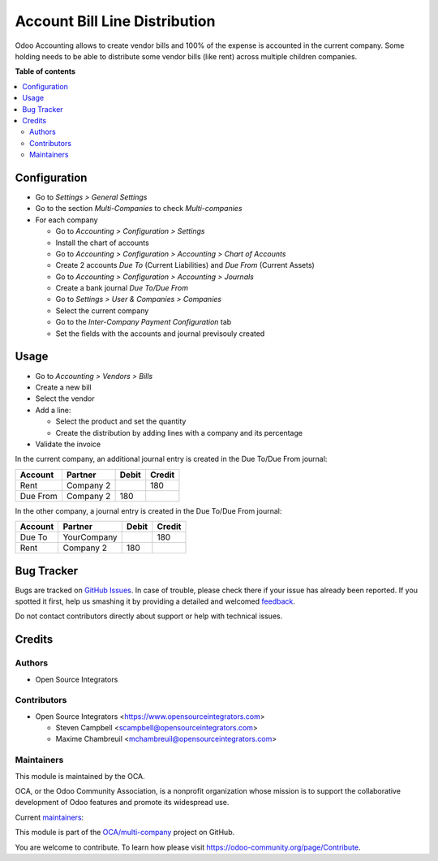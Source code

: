==============================
Account Bill Line Distribution
==============================

.. !!!!!!!!!!!!!!!!!!!!!!!!!!!!!!!!!!!!!!!!!!!!!!!!!!!!
   !! This file is generated by oca-gen-addon-readme !!
   !! changes will be overwritten.                   !!
   !!!!!!!!!!!!!!!!!!!!!!!!!!!!!!!!!!!!!!!!!!!!!!!!!!!!

.. |badge1| image:: https://img.shields.io/badge/maturity-Beta-yellow.png
    :target: https://odoo-community.org/page/development-status
    :alt: Beta
.. |badge2| image:: https://img.shields.io/badge/licence-AGPL--3-blue.png
    :target: http://www.gnu.org/licenses/agpl-3.0-standalone.html
    :alt: License: AGPL-3
.. |badge3| image:: https://img.shields.io/badge/github-OCA%2Fmulti--company-lightgray.png?logo=github
    :target: https://github.com/OCA/multi-company/tree/12.0/account_bill_line_distribution
    :alt: OCA/multi-company
.. |badge4| image:: https://img.shields.io/badge/weblate-Translate%20me-F47D42.png
    :target: https://translation.odoo-community.org/projects/multi-company-12-0/multi-company-12-0-account_bill_line_distribution
    :alt: Translate me on Weblate
.. |badge5| image:: https://img.shields.io/badge/runbot-Try%20me-875A7B.png
    :target: https://runbot.odoo-community.org/runbot/133/12.0
    :alt: Try me on Runbot

|badge1| |badge2| |badge3| |badge4| |badge5| 

Odoo Accounting allows to create vendor bills and 100% of the expense is
accounted in the current company. Some holding needs to be able to distribute
some vendor bills (like rent) across multiple children companies.

**Table of contents**

.. contents::
   :local:

Configuration
=============

* Go to *Settings > General Settings*
* Go to the section *Multi-Companies* to check *Multi-companies*
* For each company

  * Go to *Accounting > Configuration > Settings*
  * Install the chart of accounts
  * Go to *Accounting > Configuration > Accounting > Chart of Accounts*
  * Create 2 accounts *Due To* (Current Liabilities) and *Due From* (Current Assets)
  * Go to *Accounting > Configuration > Accounting > Journals*
  * Create a bank journal *Due To/Due From*
  * Go to *Settings > User & Companies > Companies*
  * Select the current company
  * Go to the *Inter-Company Payment Configuration* tab
  * Set the fields with the accounts and journal previsouly created

Usage
=====

* Go to *Accounting > Vendors > Bills*
* Create a new bill
* Select the vendor
* Add a line:

  * Select the product and set the quantity
  * Create the distribution by adding lines with a company and its percentage

* Validate the invoice

In the current company, an additional journal entry is created in the Due
To/Due From journal:

+---------------+-----------+--------+--------+
| Account       | Partner   | Debit  | Credit |
+===============+===========+========+========+
| Rent          | Company 2 |        | 180    |
+---------------+-----------+--------+--------+
| Due From      | Company 2 | 180    |        |
+---------------+-----------+--------+--------+

In the other company, a journal entry is created in the Due To/Due From
journal:

+---------------+---------------+--------+--------+
| Account       | Partner       | Debit  | Credit |
+===============+===============+========+========+
| Due To        | YourCompany   |        | 180    |
+---------------+---------------+--------+--------+
| Rent          | Company 2     | 180    |        |
+---------------+---------------+--------+--------+

Bug Tracker
===========

Bugs are tracked on `GitHub Issues <https://github.com/OCA/multi-company/issues>`_.
In case of trouble, please check there if your issue has already been reported.
If you spotted it first, help us smashing it by providing a detailed and welcomed
`feedback <https://github.com/OCA/multi-company/issues/new?body=module:%20account_bill_line_distribution%0Aversion:%2012.0%0A%0A**Steps%20to%20reproduce**%0A-%20...%0A%0A**Current%20behavior**%0A%0A**Expected%20behavior**>`_.

Do not contact contributors directly about support or help with technical issues.

Credits
=======

Authors
~~~~~~~

* Open Source Integrators

Contributors
~~~~~~~~~~~~

* Open Source Integrators <https://www.opensourceintegrators.com>

  * Steven Campbell <scampbell@opensourceintegrators.com>
  * Maxime Chambreuil <mchambreuil@opensourceintegrators.com>

Maintainers
~~~~~~~~~~~

This module is maintained by the OCA.

.. image:: https://odoo-community.org/logo.png
   :alt: Odoo Community Association
   :target: https://odoo-community.org

OCA, or the Odoo Community Association, is a nonprofit organization whose
mission is to support the collaborative development of Odoo features and
promote its widespread use.

.. |maintainer-max3903| image:: https://github.com/max3903.png?size=40px
    :target: https://github.com/max3903
    :alt: max3903
.. |maintainer-osi-scampbell| image:: https://github.com/osi-scampbell.png?size=40px
    :target: https://github.com/osi-scampbell
    :alt: osi-scampbell

Current `maintainers <https://odoo-community.org/page/maintainer-role>`__:

|maintainer-max3903| |maintainer-osi-scampbell| 

This module is part of the `OCA/multi-company <https://github.com/OCA/multi-company/tree/12.0/account_bill_line_distribution>`_ project on GitHub.

You are welcome to contribute. To learn how please visit https://odoo-community.org/page/Contribute.
